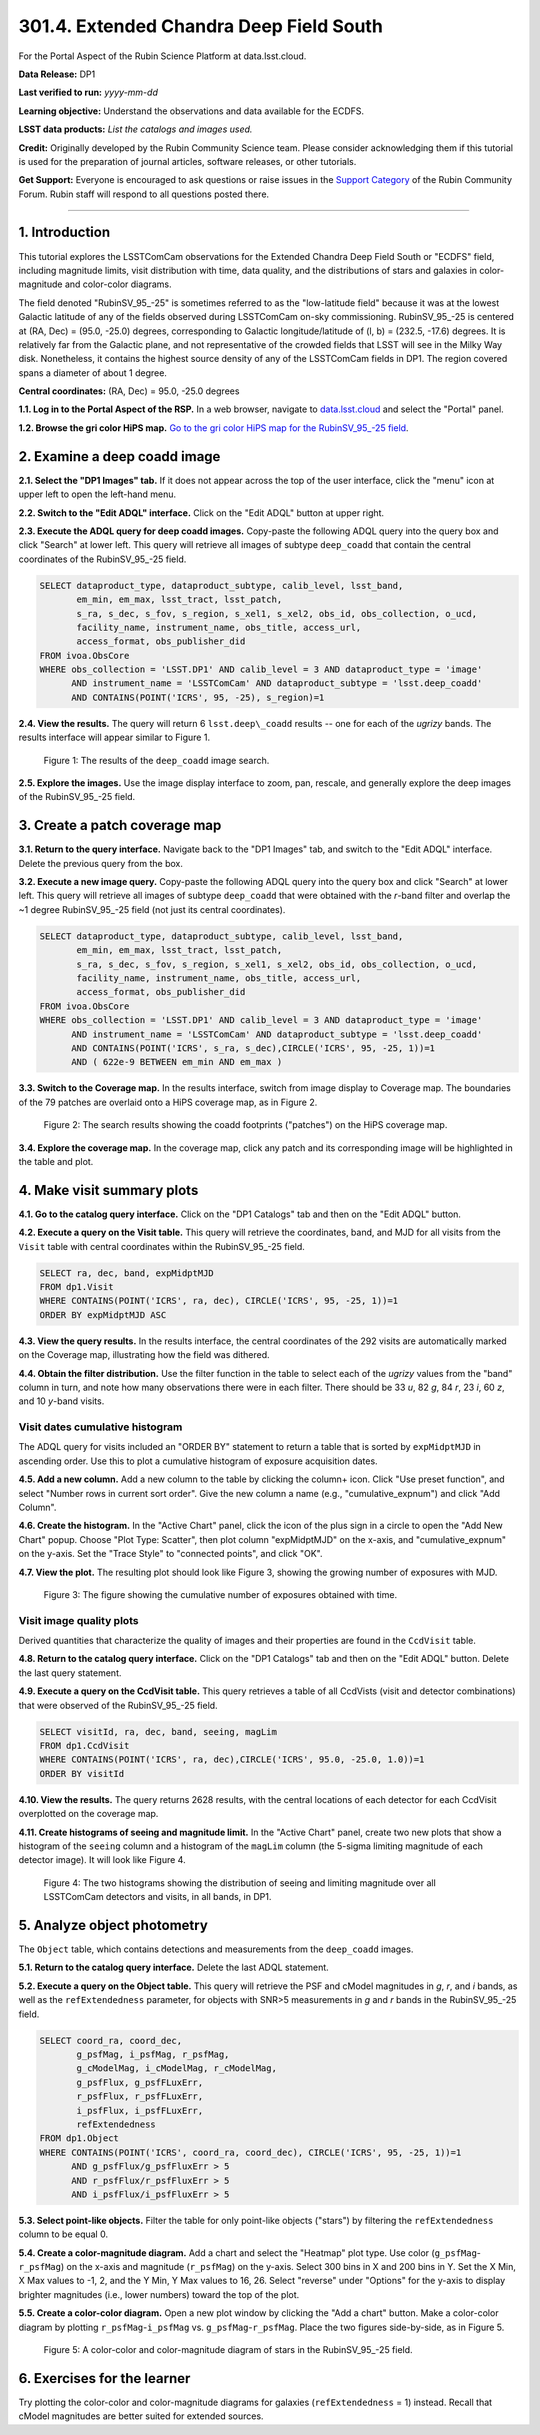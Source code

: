 .. _portal-301-4:

######################################################
301.4. Extended Chandra Deep Field South
######################################################

For the Portal Aspect of the Rubin Science Platform at data.lsst.cloud.

**Data Release:** DP1

**Last verified to run:** *yyyy-mm-dd*

**Learning objective:** Understand the observations and data available for the ECDFS.

**LSST data products:** *List the catalogs and images used.*

**Credit:** Originally developed by the Rubin Community Science team.
Please consider acknowledging them if this tutorial is used for the preparation of journal articles, software releases, or other tutorials.

**Get Support:** Everyone is encouraged to ask questions or raise issues in the `Support Category <https://community.lsst.org/c/support/6>`_ of the Rubin Community Forum.
Rubin staff will respond to all questions posted there.

----

1. Introduction
===============

This tutorial explores the LSSTComCam observations for the Extended Chandra Deep Field South or "ECDFS" field, including magnitude limits, visit distribution with time, data quality, and the distributions of stars and galaxies in color-magnitude and color-color diagrams.

The field denoted "RubinSV\_95\_-25" is sometimes referred to as the "low-latitude field" because it was at the lowest Galactic latitude of any of the fields observed during LSSTComCam on-sky commissioning. RubinSV\_95\_-25 is centered at (RA, Dec) = (95.0, -25.0) degrees, corresponding to Galactic longitude/latitude of (l, b) = (232.5, -17.6) degrees. It is relatively far from the Galactic plane, and not representative of the crowded fields that LSST will see in the Milky Way disk. Nonetheless, it contains the highest source density of any of the LSSTComCam fields in DP1. The region covered spans a diameter of about 1 degree.

**Central coordinates:** (RA, Dec) = 95.0, -25.0 degrees

**1.1. Log in to the Portal Aspect of the RSP.**
In a web browser, navigate to `data.lsst.cloud <https://data.lsst.cloud/>`_ and select the "Portal" panel.

**1.2. Browse the gri color HiPS map.**
`Go to the gri color HiPS map for the RubinSV\_95\_-25 field <https://data.lsst.cloud/portal/app/?api=hips&uri=https://data.lsst.cloud/api/hips/v2/dp1/deep_coadd/color_gri&ra=95.0&dec=-25.0&sr=50m>`_.


2. Examine a deep coadd image
=============================

**2.1. Select the "DP1 Images" tab.**
If it does not appear across the top of the user interface, click the "menu" icon at upper left to open the left-hand menu.

**2.2. Switch to the "Edit ADQL" interface.**
Click on the "Edit ADQL" button at upper right.

**2.3. Execute the ADQL query for deep coadd images.**
Copy-paste the following ADQL query into the query box and click "Search" at lower left.
This query will retrieve all images of subtype ``deep_coadd`` that contain the central coordinates of the RubinSV\_95\_-25 field.

.. code-block:: SQL

  SELECT dataproduct_type, dataproduct_subtype, calib_level, lsst_band,
         em_min, em_max, lsst_tract, lsst_patch,
         s_ra, s_dec, s_fov, s_region, s_xel1, s_xel2, obs_id, obs_collection, o_ucd,
         facility_name, instrument_name, obs_title, access_url,
         access_format, obs_publisher_did
  FROM ivoa.ObsCore
  WHERE obs_collection = 'LSST.DP1' AND calib_level = 3 AND dataproduct_type = 'image'
        AND instrument_name = 'LSSTComCam' AND dataproduct_subtype = 'lsst.deep_coadd'
        AND CONTAINS(POINT('ICRS', 95, -25), s_region)=1


**2.4. View the results.**
The query will return 6 ``lsst.deep\_coadd`` results -- one for each of the *ugrizy* bands.
The results interface will appear similar to Figure 1.

.. figure:: images/portal-301-6-1.png
    :name: portal-301-6-1
    :alt: The image results

    Figure 1: The results of the ``deep_coadd`` image search.


**2.5. Explore the images.**
Use the image display interface to zoom, pan, rescale, and generally explore the deep images of the RubinSV\_95\_-25 field.


3. Create a patch coverage map
==============================

**3.1. Return to the query interface.**
Navigate back to the "DP1 Images" tab, and switch to the "Edit ADQL" interface.
Delete the previous query from the box.

**3.2. Execute a new image query.**
Copy-paste the following ADQL query into the query box and click "Search" at lower left.
This query will retrieve all images of subtype ``deep_coadd`` that were obtained with the *r*-band filter and overlap the ~1 degree RubinSV\_95\_-25 field (not just its central coordinates).

.. code-block:: SQL

  SELECT dataproduct_type, dataproduct_subtype, calib_level, lsst_band,
         em_min, em_max, lsst_tract, lsst_patch,
         s_ra, s_dec, s_fov, s_region, s_xel1, s_xel2, obs_id, obs_collection, o_ucd,
         facility_name, instrument_name, obs_title, access_url,
         access_format, obs_publisher_did
  FROM ivoa.ObsCore
  WHERE obs_collection = 'LSST.DP1' AND calib_level = 3 AND dataproduct_type = 'image'
        AND instrument_name = 'LSSTComCam' AND dataproduct_subtype = 'lsst.deep_coadd'
        AND CONTAINS(POINT('ICRS', s_ra, s_dec),CIRCLE('ICRS', 95, -25, 1))=1
        AND ( 622e-9 BETWEEN em_min AND em_max )


**3.3. Switch to the Coverage map.**
In the results interface, switch from image display to Coverage map.
The boundaries of the 79 patches are overlaid onto a HiPS coverage map, as in Figure 2.

.. figure:: images/portal-301-6-2.png
    :name: portal-301-6-2
    :alt: The image results

    Figure 2: The search results showing the coadd footprints ("patches") on the HiPS coverage map.


**3.4. Explore the coverage map.**
In the coverage map, click any patch and its corresponding image will be highlighted in the table and plot.



4. Make visit summary plots
===========================

**4.1. Go to the catalog query interface.**
Click on the "DP1 Catalogs" tab and then on the "Edit ADQL" button.

**4.2. Execute a query on the Visit table.**
This query will retrieve the coordinates, band, and MJD for all visits from the ``Visit`` table with central coordinates within the RubinSV\_95\_-25 field.

.. code-block:: SQL

  SELECT ra, dec, band, expMidptMJD
  FROM dp1.Visit
  WHERE CONTAINS(POINT('ICRS', ra, dec), CIRCLE('ICRS', 95, -25, 1))=1
  ORDER BY expMidptMJD ASC


**4.3. View the query results.**
In the results interface, the central coordinates of the 292 visits are automatically marked on the Coverage map, illustrating how the field was dithered.

**4.4. Obtain the filter distribution.**
Use the filter function in the table to select each of the *ugrizy* values from the "band" column in turn, and note how many observations there were in each filter. There should be 33 *u*, 82 *g*, 84 *r*, 23 *i*, 60 *z*, and 10 *y*-band visits.


Visit dates cumulative histogram
--------------------------------

The ADQL query for visits included an "ORDER BY" statement to return a table that is sorted by ``expMidptMJD`` in ascending order.
Use this to plot a cumulative histogram of exposure acquisition dates.

**4.5. Add a new column.**
Add a new column to the table by clicking the column+ icon.
Click "Use preset function", and select "Number rows in current sort order".
Give the new column a name (e.g., "cumulative_expnum") and click "Add Column".

**4.6. Create the histogram.**
In the "Active Chart" panel, click the icon of the plus sign in a circle to open the "Add New Chart" popup.
Choose "Plot Type: Scatter", then plot column "expMidptMJD" on the x-axis, and "cumulative_expnum" on the y-axis.
Set the "Trace Style" to "connected points", and click "OK".

**4.7. View the plot.**
The resulting plot should look like Figure 3, showing the growing number of exposures with MJD.

.. figure:: images/portal-301-6-3.png
    :name: portal-301-6-3
    :alt: A cumulative histogram of number of exposures as a function of expMidptMJD. Values steadily increase with time over a span of 17 days.

    Figure 3: The figure showing the cumulative number of exposures obtained with time.


Visit image quality plots
-------------------------

Derived quantities that characterize the quality of images and their properties are found in the ``CcdVisit`` table.

**4.8. Return to the catalog query interface.**
Click on the "DP1 Catalogs" tab and then on the "Edit ADQL" button.
Delete the last query statement.

**4.9. Execute a query on the CcdVisit table.**
This query retrieves a table of all CcdVists (visit and detector combinations) that were observed of the RubinSV\_95\_-25 field.

.. code-block:: SQL

  SELECT visitId, ra, dec, band, seeing, magLim
  FROM dp1.CcdVisit
  WHERE CONTAINS(POINT('ICRS', ra, dec),CIRCLE('ICRS', 95.0, -25.0, 1.0))=1
  ORDER BY visitId


**4.10. View the results.**
The query returns 2628 results, with the central locations of each detector for each CcdVisit overplotted on the coverage map.

**4.11. Create histograms of seeing and magnitude limit.**
In the "Active Chart" panel, create two new plots that show a histogram of the ``seeing`` column and a histogram of the ``magLim`` column (the 5-sigma limiting magnitude of each detector image).
It will look like Figure 4.

.. figure:: images/portal-301-6-4.png
    :name: portal-301-6-4
    :alt: A plot showing two histograms. On the left is the distribution of seeing in arcsec, and on the right a histogram of magLim in mag.

    Figure 4: The two histograms showing the distribution of seeing and limiting magnitude over all LSSTComCam detectors and visits, in all bands, in DP1.


5. Analyze object photometry
============================

The ``Object`` table, which contains detections and measurements from the ``deep_coadd`` images.

**5.1. Return to the catalog query interface.**
Delete the last ADQL statement.

**5.2. Execute a query on the Object table.**
This query will retrieve the PSF and cModel magnitudes in *g*, *r*, and *i* bands, as well as the ``refExtendedness`` parameter, for objects with SNR>5 measurements in *g* and *r* bands in the RubinSV\_95\_-25 field.

.. code-block:: SQL

  SELECT coord_ra, coord_dec,
         g_psfMag, i_psfMag, r_psfMag,
         g_cModelMag, i_cModelMag, r_cModelMag,
         g_psfFlux, g_psfFLuxErr,
         r_psfFlux, r_psfFLuxErr,
         i_psfFlux, i_psfFLuxErr,
         refExtendedness
  FROM dp1.Object
  WHERE CONTAINS(POINT('ICRS', coord_ra, coord_dec), CIRCLE('ICRS', 95, -25, 1))=1
        AND g_psfFlux/g_psfFluxErr > 5
        AND r_psfFlux/r_psfFluxErr > 5
        AND i_psfFlux/i_psfFluxErr > 5


**5.3. Select point-like objects.**
Filter the table for only point-like objects ("stars") by filtering the ``refExtendedness`` column to be equal 0.

**5.4. Create a color-magnitude diagram.**
Add a chart and select the "Heatmap" plot type.
Use color (``g_psfMag``-``r_psfMag``) on the x-axis and magnitude (``r_psfMag``) on the y-axis.
Select 300 bins in X and 200 bins in Y.
Set the X Min, X Max values to -1, 2, and the Y Min, Y Max values to 16, 26.
Select "reverse" under "Options" for the y-axis to display brighter magnitudes (i.e., lower numbers) toward the top of the plot.

**5.5. Create a color-color diagram.**
Open a new plot window by clicking the "Add a chart" button.
Make a color-color diagram by plotting ``r_psfMag``-``i_psfMag`` vs. ``g_psfMag``-``r_psfMag``.
Place the two figures side-by-side, as in Figure 5.

.. figure:: images/portal-301-6-5.png
    :name: portal-301-6-5
    :alt: A plot showing color-color and color-magnitude diagrams as heatmaps.

    Figure 5: A color-color and color-magnitude diagram of stars in the RubinSV\_95\_-25 field.


6. Exercises for the learner
============================

Try plotting the color-color and color-magnitude diagrams for galaxies (``refExtendedness`` = 1) instead.
Recall that cModel magnitudes are better suited for extended sources.
